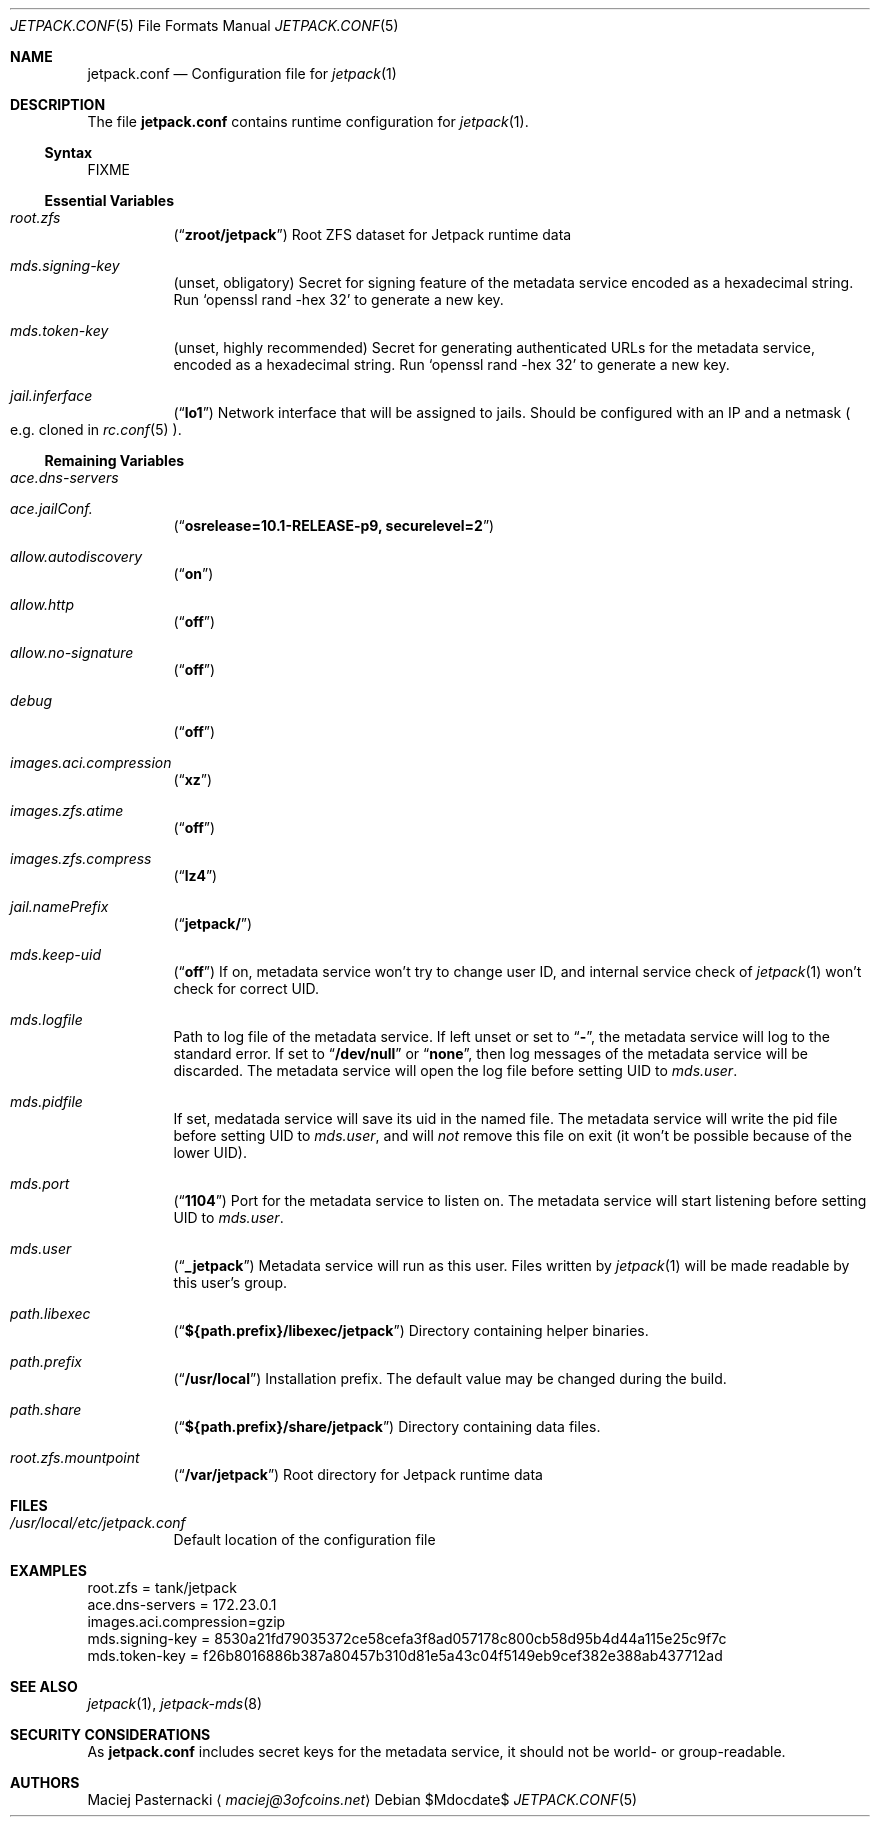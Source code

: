 .\" -*- nroff -*-
.Dd $Mdocdate$
.Dt JETPACK.CONF 5
.Os
.Sh NAME
.Nm jetpack.conf
.Nd Configuration file for
.Xr jetpack 1
.Sh DESCRIPTION
The file
.Nm
contains runtime configuration for
.Xr jetpack 1 .
.Ss Syntax
FIXME
.Pp
.Ss Essential Variables
.Bl -tag -width indent
.It Va root.zfs
.Pq Dq Li zroot/jetpack
Root ZFS dataset for Jetpack runtime data
.It Va mds.signing-key
.Pq unset, obligatory
Secret for signing feature of the metadata service encoded as a
hexadecimal string. Run
.Ql openssl rand -hex 32
to generate a new key.
.It Va mds.token-key
.Pq unset, highly recommended
Secret for generating authenticated URLs for the metadata service,
encoded as a hexadecimal string. Run
.Ql openssl rand -hex 32
to generate a new key.
.It Va jail.inferface
.Pq Dq Li lo1
Network interface that will be assigned to jails. Should be configured
with an IP and a netmask
.Po
e.g. cloned in
.Xr rc.conf 5
.Pc .
.El
.Ss Remaining Variables
.Bl -tag -width indent
.It Va ace.dns-servers
.It Va ace.jailConf.
.Pq Dq Li osrelease=10.1-RELEASE-p9, securelevel=2
.It Va allow.autodiscovery
.Pq Dq Li on
.It Va allow.http
.Pq Dq Li off
.It Va allow.no-signature
.Pq Dq Li off
.It Va debug
.Pq Dq Li off
.It Va images.aci.compression
.Pq Dq Li xz
.It Va images.zfs.atime
.Pq Dq Li off
.It Va images.zfs.compress
.Pq Dq Li lz4
.It Va jail.namePrefix
.Pq Dq Li jetpack/
.It Va mds.keep-uid
.Pq Dq Li off
If on, metadata service won't try to change user ID, and internal
service check of
.Xr jetpack 1
won't check for correct UID.
.It Va mds.logfile
Path to log file of the metadata service. If left unset or set to
.Dq Li - ,
the metadata service will log to the standard error. If set to
.Dq Li /dev/null
or
.Dq Li none ,
then log messages of the metadata service will be discarded. The
metadata service will open the log file before setting UID to
.Va mds.user .
.It Va mds.pidfile
If set, medatada service will save its uid in the named file. The
metadata service will write the pid file before setting UID to
.Va mds.user ,
and will
.Em not
remove this file on exit (it won't be possible because of the lower
UID).
.It Va mds.port
.Pq Dq Li 1104
Port for the metadata service to listen on. The metadata service will
start listening before setting UID to
.Va mds.user .
.It Va mds.user
.Pq Dq Li _jetpack
Metadata service will run as this user. Files written by
.Xr jetpack 1
will be made readable by this user's group.
.It Va path.libexec
.Pq Dq Li ${path.prefix}/libexec/jetpack
Directory containing helper binaries.
.It Va path.prefix
.Pq Dq Li /usr/local
Installation prefix. The default value may be changed during the build.
.It Va path.share
.Pq Dq Li ${path.prefix}/share/jetpack
Directory containing data files.
.It Va root.zfs.mountpoint
.Pq Dq Li /var/jetpack
Root directory for Jetpack runtime data
.El
.Sh FILES
.Bl -tag -width indent
.It Pa /usr/local/etc/jetpack.conf
Default location of the configuration file
.El
.Sh EXAMPLES
.Bd -literal
root.zfs = tank/jetpack
ace.dns-servers = 172.23.0.1
images.aci.compression=gzip
mds.signing-key = 8530a21fd79035372ce58cefa3f8ad057178c800cb58d95b4d44a115e25c9f7c
mds.token-key = f26b8016886b387a80457b310d81e5a43c04f5149eb9cef382e388ab437712ad
.Ed
.Sh SEE ALSO
.Xr jetpack 1 ,
.Xr jetpack-mds 8
.Sh SECURITY CONSIDERATIONS
As
.Nm
includes secret keys for the metadata service, it should not be world-
or group-readable.
.Sh AUTHORS
.An Maciej Pasternacki
.Aq Mt maciej@3ofcoins.net
